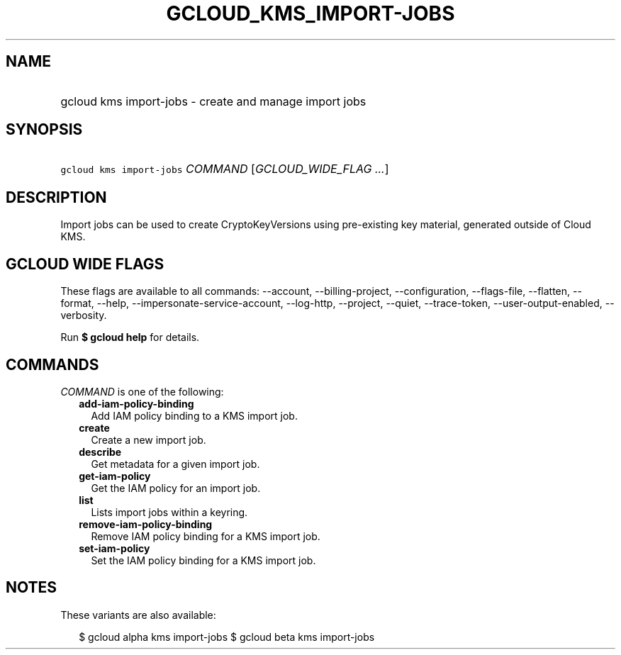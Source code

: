 
.TH "GCLOUD_KMS_IMPORT\-JOBS" 1



.SH "NAME"
.HP
gcloud kms import\-jobs \- create and manage import jobs



.SH "SYNOPSIS"
.HP
\f5gcloud kms import\-jobs\fR \fICOMMAND\fR [\fIGCLOUD_WIDE_FLAG\ ...\fR]



.SH "DESCRIPTION"

Import jobs can be used to create CryptoKeyVersions using pre\-existing key
material, generated outside of Cloud KMS.



.SH "GCLOUD WIDE FLAGS"

These flags are available to all commands: \-\-account, \-\-billing\-project,
\-\-configuration, \-\-flags\-file, \-\-flatten, \-\-format, \-\-help,
\-\-impersonate\-service\-account, \-\-log\-http, \-\-project, \-\-quiet,
\-\-trace\-token, \-\-user\-output\-enabled, \-\-verbosity.

Run \fB$ gcloud help\fR for details.



.SH "COMMANDS"

\f5\fICOMMAND\fR\fR is one of the following:

.RS 2m
.TP 2m
\fBadd\-iam\-policy\-binding\fR
Add IAM policy binding to a KMS import job.

.TP 2m
\fBcreate\fR
Create a new import job.

.TP 2m
\fBdescribe\fR
Get metadata for a given import job.

.TP 2m
\fBget\-iam\-policy\fR
Get the IAM policy for an import job.

.TP 2m
\fBlist\fR
Lists import jobs within a keyring.

.TP 2m
\fBremove\-iam\-policy\-binding\fR
Remove IAM policy binding for a KMS import job.

.TP 2m
\fBset\-iam\-policy\fR
Set the IAM policy binding for a KMS import job.


.RE
.sp

.SH "NOTES"

These variants are also available:

.RS 2m
$ gcloud alpha kms import\-jobs
$ gcloud beta kms import\-jobs
.RE

